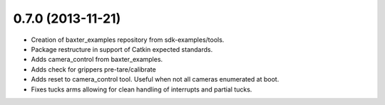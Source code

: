 0.7.0 (2013-11-21)
---------------------------------
- Creation of baxter_examples repository from sdk-examples/tools.
- Package restructure in support of Catkin expected standards.
- Adds camera_control from baxter_examples.
- Adds check for grippers pre-tare/calibrate
- Adds reset to camera_control tool. Useful when not all cameras enumerated at boot.
- Fixes tucks arms allowing for clean handling of interrupts and partial tucks.

